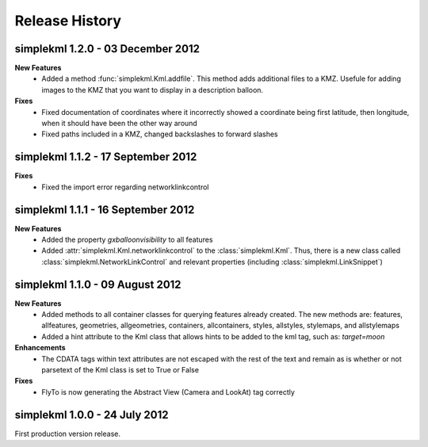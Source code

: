 Release History
===============

simplekml 1.2.0 - 03 December 2012
----------------------------------
**New Features**
  * Added a method :func:`simplekml.Kml.addfile`. This method adds additional files to a KMZ. Usefule for adding
    images to the KMZ that you want to display in a description balloon.

**Fixes**
  * Fixed documentation of coordinates where it incorrectly showed a coordinate being first latitude, then longitude,
    when it should have been the other way around
  * Fixed paths included in a KMZ, changed backslashes to forward slashes

simplekml 1.1.2 - 17 September 2012
-----------------------------------
**Fixes**
  * Fixed the import error regarding networklinkcontrol

simplekml 1.1.1 - 16 September 2012
-----------------------------------
**New Features**
  * Added the property *gxballoonvisibility* to all features
  * Added :attr:`simplekml.Kml.networklinkcontrol` to the :class:`simplekml.Kml`. Thus, there is a new class called
    :class:`simplekml.NetworkLinkControl` and relevant properties (including :class:`simplekml.LinkSnippet`)

simplekml 1.1.0 - 09 August 2012
--------------------------------
**New Features**
  * Added methods to all container classes for querying features already created. The new methods are: features,
    allfeatures, geometries, allgeometries, containers, allcontainers, styles, allstyles, stylemaps, and allstylemaps
  * Added a hint attribute to the Kml class that allows hints to be added to the kml tag, such as: *target=moon*

**Enhancements**
  * The CDATA tags within text attributes are not escaped with the rest of the text and remain as is whether or not
    parsetext of the Kml class is set to True or False

**Fixes**
  * FlyTo is now generating the Abstract View (Camera and LookAt) tag correctly

simplekml 1.0.0 - 24 July 2012
------------------------------
First production version release.